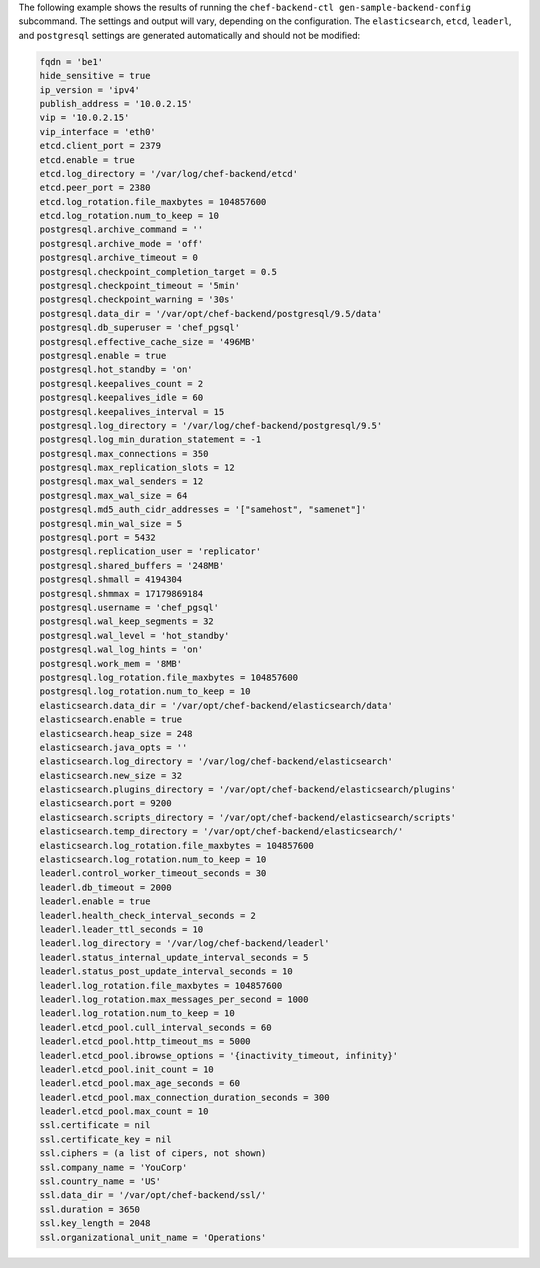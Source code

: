 .. The contents of this file may be included in multiple topics (using the includes directive).
.. The contents of this file should be modified in a way that preserves its ability to appear in multiple topics.


The following example shows the results of running the ``chef-backend-ctl gen-sample-backend-config`` subcommand. The settings and output will vary, depending on the configuration. The ``elasticsearch``, ``etcd``, ``leaderl``, and ``postgresql`` settings are generated automatically and should not be modified:

.. code-block:: ruby

   fqdn = 'be1'
   hide_sensitive = true
   ip_version = 'ipv4'
   publish_address = '10.0.2.15'
   vip = '10.0.2.15'
   vip_interface = 'eth0'
   etcd.client_port = 2379
   etcd.enable = true
   etcd.log_directory = '/var/log/chef-backend/etcd'
   etcd.peer_port = 2380
   etcd.log_rotation.file_maxbytes = 104857600
   etcd.log_rotation.num_to_keep = 10
   postgresql.archive_command = ''
   postgresql.archive_mode = 'off'
   postgresql.archive_timeout = 0
   postgresql.checkpoint_completion_target = 0.5
   postgresql.checkpoint_timeout = '5min'
   postgresql.checkpoint_warning = '30s'
   postgresql.data_dir = '/var/opt/chef-backend/postgresql/9.5/data'
   postgresql.db_superuser = 'chef_pgsql'
   postgresql.effective_cache_size = '496MB'
   postgresql.enable = true
   postgresql.hot_standby = 'on'
   postgresql.keepalives_count = 2
   postgresql.keepalives_idle = 60
   postgresql.keepalives_interval = 15
   postgresql.log_directory = '/var/log/chef-backend/postgresql/9.5'
   postgresql.log_min_duration_statement = -1
   postgresql.max_connections = 350
   postgresql.max_replication_slots = 12
   postgresql.max_wal_senders = 12
   postgresql.max_wal_size = 64
   postgresql.md5_auth_cidr_addresses = '["samehost", "samenet"]'
   postgresql.min_wal_size = 5
   postgresql.port = 5432
   postgresql.replication_user = 'replicator'
   postgresql.shared_buffers = '248MB'
   postgresql.shmall = 4194304
   postgresql.shmmax = 17179869184
   postgresql.username = 'chef_pgsql'
   postgresql.wal_keep_segments = 32
   postgresql.wal_level = 'hot_standby'
   postgresql.wal_log_hints = 'on'
   postgresql.work_mem = '8MB'
   postgresql.log_rotation.file_maxbytes = 104857600
   postgresql.log_rotation.num_to_keep = 10
   elasticsearch.data_dir = '/var/opt/chef-backend/elasticsearch/data'
   elasticsearch.enable = true
   elasticsearch.heap_size = 248
   elasticsearch.java_opts = ''
   elasticsearch.log_directory = '/var/log/chef-backend/elasticsearch'
   elasticsearch.new_size = 32
   elasticsearch.plugins_directory = '/var/opt/chef-backend/elasticsearch/plugins'
   elasticsearch.port = 9200
   elasticsearch.scripts_directory = '/var/opt/chef-backend/elasticsearch/scripts'
   elasticsearch.temp_directory = '/var/opt/chef-backend/elasticsearch/'
   elasticsearch.log_rotation.file_maxbytes = 104857600
   elasticsearch.log_rotation.num_to_keep = 10
   leaderl.control_worker_timeout_seconds = 30
   leaderl.db_timeout = 2000
   leaderl.enable = true
   leaderl.health_check_interval_seconds = 2
   leaderl.leader_ttl_seconds = 10
   leaderl.log_directory = '/var/log/chef-backend/leaderl'
   leaderl.status_internal_update_interval_seconds = 5
   leaderl.status_post_update_interval_seconds = 10
   leaderl.log_rotation.file_maxbytes = 104857600
   leaderl.log_rotation.max_messages_per_second = 1000
   leaderl.log_rotation.num_to_keep = 10
   leaderl.etcd_pool.cull_interval_seconds = 60
   leaderl.etcd_pool.http_timeout_ms = 5000
   leaderl.etcd_pool.ibrowse_options = '{inactivity_timeout, infinity}'
   leaderl.etcd_pool.init_count = 10
   leaderl.etcd_pool.max_age_seconds = 60
   leaderl.etcd_pool.max_connection_duration_seconds = 300
   leaderl.etcd_pool.max_count = 10
   ssl.certificate = nil
   ssl.certificate_key = nil
   ssl.ciphers = (a list of cipers, not shown)
   ssl.company_name = 'YouCorp'
   ssl.country_name = 'US'
   ssl.data_dir = '/var/opt/chef-backend/ssl/'
   ssl.duration = 3650
   ssl.key_length = 2048
   ssl.organizational_unit_name = 'Operations'